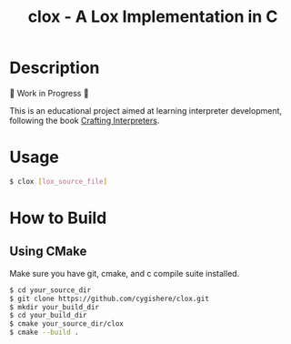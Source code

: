 #+TITLE: clox - A Lox Implementation in C
* Description
🚧 Work in Progress 🚧

This is an educational project aimed at learning interpreter development, following the book [[https://craftinginterpreters.com][Crafting Interpreters]].
* Usage
#+begin_src sh
$ clox [lox_source_file]
#+end_src
* How to Build
** Using CMake
Make sure you have git, cmake, and c compile suite installed.
#+begin_src sh
$ cd your_source_dir
$ git clone https://github.com/cygishere/clox.git
$ mkdir your_build_dir
$ cd your_build_dir
$ cmake your_source_dir/clox
$ cmake --build .
#+end_src
